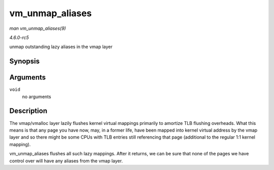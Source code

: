 .. -*- coding: utf-8; mode: rst -*-

.. _API-vm-unmap-aliases:

================
vm_unmap_aliases
================

*man vm_unmap_aliases(9)*

*4.6.0-rc5*

unmap outstanding lazy aliases in the vmap layer


Synopsis
========

.. c:function:: void vm_unmap_aliases( void )

Arguments
=========

``void``
    no arguments


Description
===========

The vmap/vmalloc layer lazily flushes kernel virtual mappings primarily
to amortize TLB flushing overheads. What this means is that any page you
have now, may, in a former life, have been mapped into kernel virtual
address by the vmap layer and so there might be some CPUs with TLB
entries still referencing that page (additional to the regular 1:1
kernel mapping).

vm_unmap_aliases flushes all such lazy mappings. After it returns, we
can be sure that none of the pages we have control over will have any
aliases from the vmap layer.


.. ------------------------------------------------------------------------------
.. This file was automatically converted from DocBook-XML with the dbxml
.. library (https://github.com/return42/sphkerneldoc). The origin XML comes
.. from the linux kernel, refer to:
..
.. * https://github.com/torvalds/linux/tree/master/Documentation/DocBook
.. ------------------------------------------------------------------------------
